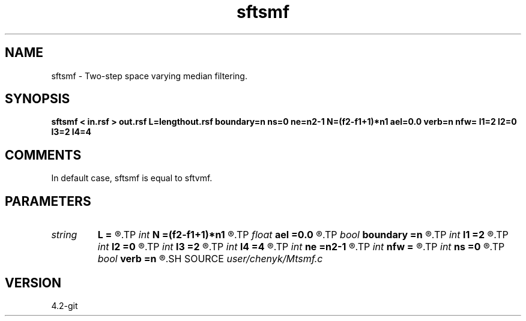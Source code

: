 .TH sftsmf 1  "APRIL 2023" Madagascar "Madagascar Manuals"
.SH NAME
sftsmf \- Two-step space varying median filtering. 
.SH SYNOPSIS
.B sftsmf < in.rsf > out.rsf L=lengthout.rsf boundary=n ns=0 ne=n2-1 N=(f2-f1+1)*n1 ael=0.0 verb=n nfw= l1=2 l2=0 l3=2 l4=4
.SH COMMENTS
In default case, sftsmf is equal to sftvmf.

.SH PARAMETERS
.PD 0
.TP
.I string 
.B L
.B =
.R  	auxiliary output file name
.TP
.I int    
.B N
.B =(f2-f1+1)*n1
.R  	average energy level (AEL) computing number
.TP
.I float  
.B ael
.B =0.0
.R  	get the average energy level (AEL) empirically defined
.TP
.I bool   
.B boundary
.B =n
.R  [y/n]	if y, boundary is data, whereas zero
.TP
.I int    
.B l1
.B =2
.R  	space-varying window parameter "l1" (default=2)
.TP
.I int    
.B l2
.B =0
.R  	space-varying window parameter "l2" (default=0)
.TP
.I int    
.B l3
.B =2
.R  	space-varying window parameter "l3" (default=2)
.TP
.I int    
.B l4
.B =4
.R  	space-varying window parameter "l4" (default=4)
.TP
.I int    
.B ne
.B =n2-1
.R  	processing window ending point, corresponding to the temporal axis, n2 means transposed first-axis dimension.
.TP
.I int    
.B nfw
.B =
.R  	reference filter-window length (>l4, positive and odd integer)
.TP
.I int    
.B ns
.B =0
.R  	processing window starting point, corresponding to the temporal axis
.TP
.I bool   
.B verb
.B =n
.R  [y/n]	if print the computed average energy level (AEL)
.SH SOURCE
.I user/chenyk/Mtsmf.c
.SH VERSION
4.2-git
